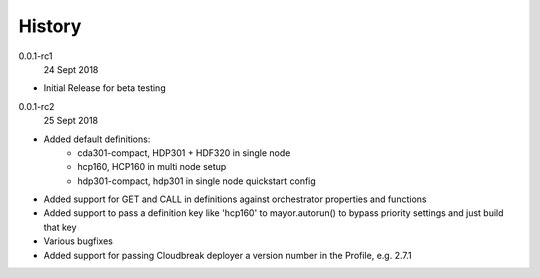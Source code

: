 History
-------

0.0.1-rc1
    24 Sept 2018

- Initial Release for beta testing

0.0.1-rc2
    25 Sept 2018

- Added default definitions:
    - cda301-compact, HDP301 + HDF320 in single node
    - hcp160, HCP160 in multi node setup
    - hdp301-compact, hdp301 in single node quickstart config
- Added support for GET and CALL in definitions against orchestrator properties and functions
- Added support to pass a definition key like 'hcp160' to mayor.autorun() to bypass priority settings and just build that key
- Various bugfixes
- Added support for passing Cloudbreak deployer a version number in the Profile, e.g. 2.7.1